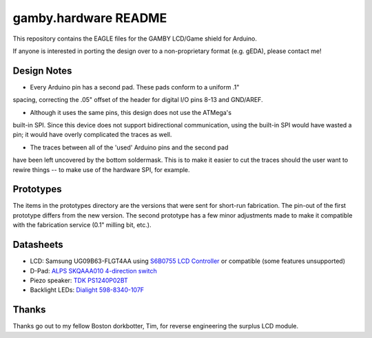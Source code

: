 gamby.hardware README
=====================

This repository contains the EAGLE files for the GAMBY LCD/Game shield for
Arduino.

If anyone is interested in porting the design over to a non-proprietary
format (e.g. gEDA), please contact me! 

Design Notes
------------

* Every Arduino pin has a second pad. These pads conform to a uniform .1"
spacing, correcting the .05" offset of the header for digital I/O pins 
8-13 and GND/AREF.

* Although it uses the same pins, this design does not use the ATMega's 
built-in SPI. Since this device does not support bidirectional communication,
using the built-in SPI would have wasted a pin; it would have overly
complicated the traces as well.

* The traces between all of the 'used' Arduino pins and the second pad
have been left uncovered by the bottom soldermask. This is to make it
easier to cut the traces should the user want to rewire things --
to make use of the hardware SPI, for example.


Prototypes
----------

The items in the prototypes directory are the versions that were sent for 
short-run fabrication. The pin-out of the first prototype differs from
the new version. The second prototype has a few minor adjustments made
to make it compatible with the fabrication service (0.1" milling bit,
etc.). 


Datasheets
----------

* LCD: Samsung UG09B63-FLGT4AA using `S6B0755 LCD Controller <http://www.alldatasheet.com/datasheet-pdf/pdf/37866/SAMSUNG/S6B0755.html>`__ or compatible (some features unsupported)
* D-Pad: `ALPS SKQAAA010 4-direction switch <http://www.alldatasheet.com/datasheet-pdf/pdf/329112/ALPS/SKQU.html>`__
* Piezo speaker: `TDK PS1240P02BT <http://www.alldatasheet.com/datasheet-pdf/pdf/349367/TDK/PS1720P02.html>`__
* Backlight LEDs: `Dialight 598-8340-107F <http://www.dialight.com/Assets%5CBrochures_And_Catalogs%5CIndication%5CMDEI5981208RT.pdf>`__


Thanks
------

Thanks go out to my fellow Boston dorkbotter, Tim, for reverse engineering
the surplus LCD module. 
